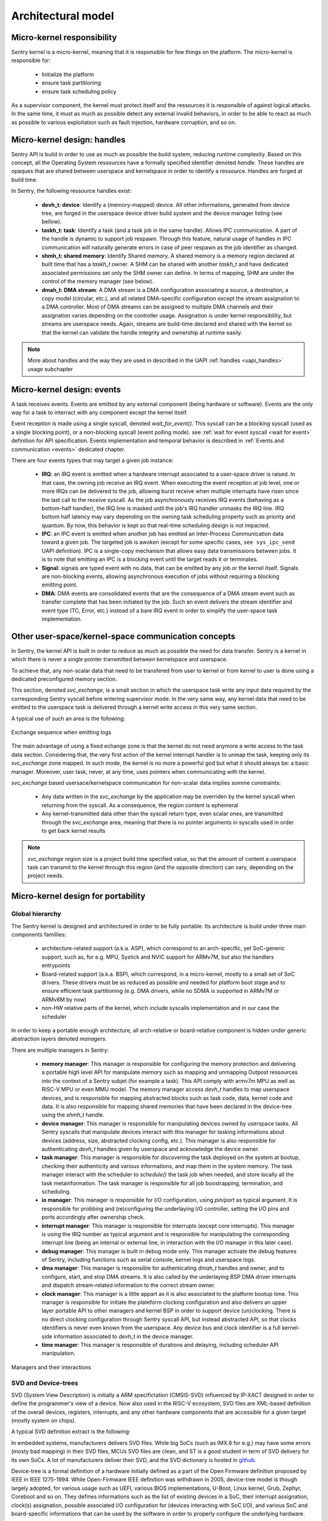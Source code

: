 Architectural model
-------------------

.. index::
   single: micro-kernel; design
   single: micro-kernel; security

Micro-kernel responsibility
^^^^^^^^^^^^^^^^^^^^^^^^^^^

Sentry kernel is a micro-kernel, meaning that it is responsible for few things on
the platform. The micro-kernel is responsible for:

   * Initialize the platform
   * ensure task partitioning
   * ensure task scheduling policy

As a supervisor component, the kernel must protect itself and the ressources it
is responsible of against logical attacks. In the same time, it must as much as
possible detect any external invalid behaviors, in order to be able to react as
much as possible to various exploitation such as fault injection, hardware corruption,
and so on.

.. index::
   single: handle; definition

Micro-kernel design: handles
^^^^^^^^^^^^^^^^^^^^^^^^^^^^

.. _handles:

Sentry API is build in order to use as much as possible the build system, reducing
runtime complexity.
Based on this concept, all the Operating System ressources have a formally specified identifier
denoted *handle*. These handles are opaques that are shared between userspace and kernelspace
in order to identify a ressource. Handles are forged at build time.

In Sentry, the following ressource handles exist:

   * **devh_t: device**: Identify a (memory-mapped) device. All other informations, generated from
     device tree, are forged in the userspace device driver build system and the device manager
     listing (see bellow).

   * **taskh_t: task**: Identify a task (and a task job in the same handle). Allows IPC communication.
     A part of the handle is dynamic to support job respawn. Through this feature, natural usage of
     handles in IPC communication will naturally generate errors in case of peer respawn as the job
     identifier as changed.

   * **shmh_t: shared memory**: Identify Shared memory. A shared memory is a memory region declared at built time that
     has a `taskh_t` owner. A SHM can be shared with another `taskh_t` and have dedicated associated permissions
     set only the SHM owner can define.
     In terms of mapping, SHM are under the control of the memory manager (see below).

   * **dmah_t: DMA stream**: A DMA stream is a DMA configuration associating a source, a destination,
     a copy model (circular, etc.), and all related DMA-specific configuration except the stream assignation
     to a DMA controller. Most of DMA streams can be assigned to multiple DMA channels and their assignation
     varies depending on the controller usage. Assignation is under kernel responsibility, but streams
     are userspace needs. Again, streams are build-time declared and shared with the kernel so
     that the kernel can validate the handle integrity and ownership at runtime easily.

.. note::

  More about handles and the way they are used in described in the UAPI :ref:`handles <uapi_handles>` usage subchapter

.. index::
   single: svc_exchange; model

Micro-kernel design: events
^^^^^^^^^^^^^^^^^^^^^^^^^^^

.. _events:

A task receives events. Events are emitted by any external component (being hardware or software). Events are
the only way for a task to interract with any component except the kernel itself.

Event reception is made using a single syscall, denoted `wait_for_event()`.
This syscall can be a blocking syscall (used as a single blocking point), or a non-blocking syscall (event polling mode).
see :ref:`wait for event syscall <wait for event>` definition for API specification. Events implementation and temporal behavior is
described in :ref:`Events and communication <events>` dedicated chapter.

There are four events types that may target a given job instance:

   * **IRQ**: an IRQ event is emitted when a hardware interrupt associated to a user-space driver is raised.
     In that case, the owning job receive an IRQ event. When executing the event reception at job level,
     one or more IRQs can be delivered to the job, allowing burst receive when multiple interrupts have
     risen since the last call to the receive syscall.
     As the job asynchronously receives IRQ events (behaving as a bottom-half handler), the IRQ line is masked
     until the job's IRQ handler unmasks the IRQ line. IRQ bottom half latency may vary depending on the owning task
     scheduling property such as priority and quantum. By now, this behavior is kept so that real-time scheduling design
     is not impacted.

   * **IPC**: an IPC event is emitted when another job has emitted an Inter-Process Communication data toward a
     given job. The targeted job is awoken (except for some specific cases, ``see sys_ipc_send``
     UAPI definition). IPC is a single-copy mechanism that allows easy data transmissions between jobs. It is to note
     that emitting an IPC is a blocking event until the target reads it or terminates.

   * **Signal**: signals are typed event with no data, that can be emitted by any job or the kernel itself.
     Signals are non-blocking events, allowing asynchronous execution of jobs without requiring a blocking emitting
     point.

   * **DMA**: DMA events are consolidated events that are the consequence of a DMA stream event such as transfer complete
     that has been initiated by the job. Such an event delivers the stream identifier and event type (TC, Error, etc.) instead
     of a bare IRQ event in order to simplify the user-space task implementation.



Other user-space/kernel-space communication concepts
^^^^^^^^^^^^^^^^^^^^^^^^^^^^^^^^^^^^^^^^^^^^^^^^^^^^

.. _svc_exchange:

In Sentry, the kernel API is built in order to reduce as much as possible the
need for data transfer. Sentry is a kernel in which there is never a single pointer
transmitted between kernelspace and userspace.

To achieve that, any non-scalar data that need to be transfered from user to kernel or
from kernel to user is done using a dedicated preconfigured memory section.

This section, denoted `svc_exchange`, is a small section in which the userspace task
write any input data required by the corresponding Sentry syscall before entering
supervisor mode.
In the very same way, any kernel data that need to be emitted to the userspace task
is delivered through a kernel write access in this very same section.

A typical use of such an area is the following:

.. figure:: ../_static/figures/svc_exchange.png
  :width: 60%
  :alt: Exchange sequence when emitting logs
  :align: center

  Exchange sequence when emitting logs

The main advantage of using a fixed echange zone is that the kernel do not need anymore a write access
to the task data section. Considering that, the very first action of the kernel interrupt
handler is to unmap the task, keeping only its `svc_exchange` zone mapped.
In such mode, the kernel is no more a powerful god but what it should always be:
a basic manager.
Moreover, user task, never, at any time, uses pointers when communicating with the kernel.

`svc_exchange` based usersace/kernelspace communication for non-scalar data implies somme constraints:

   * Any data written in the `svc_exchange` by the application may be overriden by the kernel syscall
     when returning from the syscall. As a consequence, the region content is ephemeral

   * Any kernel-transmitted data other than the syscall return type, even scalar ones, are transmitted
     through the `svc_exchange` area, meaning that there is no pointer arguments in syscalls used in order
     to get back kernel results

.. note::
   `svc_exchange` region size is a project build time specified value, so that the amount
   of content a userspace task can transmit to the kernel through this region (and the opposite
   direction) can vary, depending on the project needs.

.. index::
   single: micro-kernel; portability
   single: micro-kernel; software hierarchy
   single: managers; definition
   single: managers; listing



Micro-kernel design for portability
^^^^^^^^^^^^^^^^^^^^^^^^^^^^^^^^^^^

Global hierarchy
""""""""""""""""

The Sentry kernel is designed and architectured in order to be fully portable.
Its architecture is build under three main components famillies:

   * architecture-related support (a.k.a. ASP), which correspond to an arch-specific,
     yet SoC-generic support, such as, for e.g. MPU, Systick and NVIC support for ARMv7M,
     but also the handlers entrypoints

   * Board-related support (a.k.a. BSP), which correspond, in a micro-kernel, mostly
     to a small set of SoC drivers. These drivers must be as reduced as possible and
     needed for platform boot stage and to ensure efficient task partitioning (e.g.
     DMA drivers, while no SDMA is supported in ARMv7M or ARMv8M by now)

   * non-HW relative parts of the kernel, which include syscalls implementation and in our
     case the scheduler

In order to keep a portable enough architecture, all arch-relative or board-relative
component is hidden under generic abstraction layers denoted *managers*.

There are multiple managers in Sentry:

   * **memory manager**: This manager is responsible for configuring the memory protection
     and delivering a portable high level API for manipulate memory such as mapping and
     unmapping Outpost ressources into the context of a Sentry subjet (for example a task).
     This API comply with armv7m MPU as well as RISC-V MPU or even MMU model. The memory manager
     access `devh_t` handles to map userspace devices, and is responsible for mapping
     abstracted blocks such as task code, data, kernel code and data.
     It is also responsible for mapping shared memories that have been declared in the device-tree
     using the `shmh_t` handle.

   * **device manager**: This manager is responsible for manipulating devices owned by userspace
     tasks. All Sentry syscalls that manipulate devices interact with this manager for tasking
     informations about devices (address, size, abstracted clocking config, etc.). This manager is
     also responsible for authenticating `devh_t` handles given by userspace and acknowledge the
     device owner.

   * **task manager**: This manager is responsible for discovering the task deployed on
     the system at bootup, checking their authenticity and various informations, and map them
     in the system memory. The task manager interact with the scheduler to `schedule()` the task
     job when needed, and store locally all the task metainformation.
     The task manager is responsible for all job boostrapping, termination, and scheduling.

   * **io manager**: This manager is responsible for I/O configuration, using `pin/port` as typical
     argument. It is responsible for probbing and (re)configuring the underlaying I/O controller,
     setting the I/O pins and ports accordingly after ownership check.

   * **interrupt manager**: This manager is responsible for interrupts (except core interrupts).
     This manager is using the IRQ number as typical argument and is responsible for manipulating the
     corresponding interrupt line (being an internal or external line, in interaction with the
     I/O manager in this later case).

   * **debug manager**: This manager is built in debug mode only. This manager activate the debug
     features of Sentry, including functions such as serial console, kernel logs and userspace logs.

   * **dma manager**: This manager is responsible for authenticating `dmah_t` handles and owner, and
     to configure, start, and stop DMA streams. It is also called by the underlaying BSP DMA driver
     interrupts and dispatch stream-related information to the correct stream owner.

   * **clock manager**: This manager is a little appart as it is also associated to the platform bootup
     time. This manager is responsible for initiate the plateform clocking configuration and also
     delivers an upper layer portable API to other managers and kernel BSP in order to support
     device (un)clocking. There is no direct clocking configuration through Sentry syscall API, but
     instead abstracted API, so that clocks identifiers is never even known from the userspace. Any
     device bus and clock identifier is a full kernel-side information associated to `devh_t` in the
     device manager.

   * **time manager**: This manager is responsible of durations and delaying, including scheduler
     API manipulation.


.. figure:: ../_static/figures/managers.png
   :width: 80%
   :alt: Sentry managers hierarchy in syscall usage
   :align: center

   Managers and their interactions

.. index::
   single: system view description; definition
   single: system view description; usage
   single: device-tree; definition
   single: device-tree; usage

SVD and Device-trees
""""""""""""""""""""

SVD (System View Description) is initially a ARM specifictation (CMSIS-SVD) influenced by IP-XACT designed
in order to define the programmer's view of a device. Now also used in the RISC-V ecosystem, SVD files
are XML-based definition of the overall devices, registers, interrupts, and any other hardware components that
are accessible for a given target (mostly system on chips).

A typical SVD definition extract is the following:

.. code-block:: xml
  :linenos:

  <peripheral>
    <name>RCC</name>
    <description>Reset and clock control</description>
    <baseAddress>0x40023800</baseAddress>
    <addressBlock>
      <offset>0x0</offset>
      <size>0x400</size>
      <usage>registers</usage>
    </addressBlock>
    <registers>
      <register>
        <register>
        <name>AHB3ENR</name>
        <displayName>AHB3ENR</displayName>
        <description>AHB3 peripheral clock enable
        register</description>
        <addressOffset>0x38</addressOffset>
        <size>0x20</size>
        <access>read-write</access>
        <resetValue>0x00000000</resetValue>
        <fields>
          <field>
            <name>FMCEN</name>
            <description>Flexible memory controller module clock
            enable</description>
            <bitOffset>0</bitOffset>
            <bitWidth>1</bitWidth>
          </field>
        </fields>
      </register>
      <!-- continuing.... -->

In embedded systems, manufacturers delivers SVD files. While big SoCs (such as IMX.8 for e.g.) may have some
errors (mosty bad mapping) in their SVD files, MCUs SVD files are clean, and ST is a good student in term of
SVD delivery for its own SoCs. A lot of manufacturers deliver their SVD, and the SVD dictionary is hosted in
`github <https://github.com/cmsis-svd/cmsis-svd>`_.


Device-tree is a formal definition of a hardware initially defined as a part of the Open Firmware
definition proposed by IEEE in IEEE 1275-1994. While Open-Firmware IEEE definition was withdrawn in 2005,
device-tree model is though largely adopted, for various usage such as UEFI, various BIOS implementations,
U-Boot, Linux kernel, Grub, Zephyr, Coreboot and so on. They defines informations such as the list
of existing devices in a SoC, their interrupt assignation, clock(s) assignation, possible associated
I/O configuration for (devices interacting with SoC I/O), and various SoC and board-specific informations
that can be used by the software in order to properly configure the underlying hardware.

A typical device tree definition is the following:

.. code-block:: dts
  :linenos:

  usart1: serial@40011000 {
    compatible = "st,stm32-usart", "st,stm32-uart";
    reg = <0x40011000 0x400>;
    clocks = <&rcc STM32_CLOCK_BUS_APB2 0x00000010>;
    resets = <&rctl STM32_RESET(APB2, 4U)>;
    interrupts = <37 0>;
    status = "disabled";
  };

Sentry kernel is using both SVD and device trees in order to optimize its portability and maintainability.
Most of projects use runtime-based dtb (device tree blob) binary objects parser in order to support drivers
configuration. Although, in small embedded systems, such behavior is not a good methodology as it consume too
much memory.
Projects such as `Zephyr <https://www.zephyrproject.org/>`_ already use device trees at build time only, generating
source code instead of importing device tree blob directly.
This remove the ability to dynamically upgrade the device tree configuration, when using device trees
for project-related configurations that may vary (Android model), but this is, in small embedded systems,
not a problem. Instead, source files describing the current board configuration is generated and included
in the source set, in which all project-relative informations are stored, so that device driver's implementation
can stay SoC and board generic.
With such a model, given an IP that exist in multiple SoCs and with various configuration depending on the way
the SoC is integrated to multiple board releases, only the device tree changes, keeping the Senty kernel sources
unmodified.

In Sentry kernel SVD and DTS files are used for the following:

* **kernel drivers (DTS usage)**: Sentry kernel drivers uses device trees in order to be informed of various platform relative
  informations such as:

   * device base address on current SoC
   * device size (needed for device memory mapping)
   * device needed clocks information
   * device pinmuxing (I/O configuration on current board)
   * device assigned interrupts
   * shared memories declaration, defined in the standard `reserved-memory` node.
   * potential SoC-specific values (number of clocks for RCC, number of EXTI for EXTI driver, etc.)
   * potential project specific selection (which USART is selected for debug on current board release?)

  All these informations are generated and stored in a descriptor associated to a descriptor accessor, so that the driver
  can access all these fields as if it is an external configuration.

.. figure:: ../_static/figures/dts_in_drivers.png
   :width: 90%
   :alt: DTS usage in Sentry kernel drivers
   :align: center

   Usage of DTS file in Sentry kernel driver

* **kernel drivers (SVD usage)**: All drivers need that the corresponding device definition, including registers list,
  registers fields, registers offset information (relative to device base address defined in the device tree),
  register access rights, etc. Most of the volume of a device driver hold such declaration and is error prone.
  Instead of *writing* such content, it is generated directly from the SVD file, so that the driver can directly use it
  without requiring any hardware IP content definition at driver implementation time from the developer.
  Moreover, in case the IP has some variations (fields that slightly move in a given register, having their mask and
  shift varying between SoCs), these variations are transparent to the driver developer while the field name stays
  the same.

.. figure:: ../_static/figures/svd_in_drivers.png
   :width: 90%
   :alt: SVD usage in Sentry kernel drivers
   :align: center

   Usage of SVD file in Sentry kernel drivers

* **IRQ list (SVD usage)**: The list of platform supported IRQ is generated using the SVD file where they are all
  listed with their identifier. Each SoC as a dedicated IRQ list that varies depending on the way the manufacturer
  has connected all devices integrated in the SoC. To ensure that the canonical name and the effective identifier
  of all IRQs is properly defined, it is built upon the SVD file definition.

* **Vector table (SVD usage)**: The vector table is used by the core in order to know which peace of code is executed
  at startup and for each hardware interrupt and core exception (memory fault, usage fault, etc.). This table address,
  (defaulting to `0x0` on ARM) can also be upgraded (typically when moving from a boot-loader to a kernel).
  Like the IRQ list, this table content varies depending on the SoC devices list. Moreover, some interrupts may
  be under the kernel control (e.g. DMA controller's one) while others need to be pushed back to userspace. To generate a
  clean interrupt table with a well knowledge of the corresponding interrupt and with a correct size, the table is forged
  based on the SVD file informations.

* **Device manager dev table (DTS usage)**: The list of project-configured devices is forged from the project dts file.
  This file, which is unique for the overall project, is the aggregation of all userspace drivers and the kernel device tree
  fragments, in which each one declare the device(s) it owns. Based on this unique input, we can define the following:

     * which device is currently used in the project
     * for all used devices, what is its chosen configuration (pinmux, clock, etc.)
     * for all devices, who is the owner (kernel, when the device was a part of the kernel fragment) or user task
     * for all devices, what is the associated required capability. Capability is based on device *familly*, and as such,
       the dts `compatible` field is used to determine the familly and thus the capability required

  With such a materials, a static const table, that hold only active devices for the project, is generated in the device manager
  so that it can lookup various information each time a request is made. The `devh_t` handle is also forged in a predicable
  way so that it is added in this very same table, for lookup resolution.
